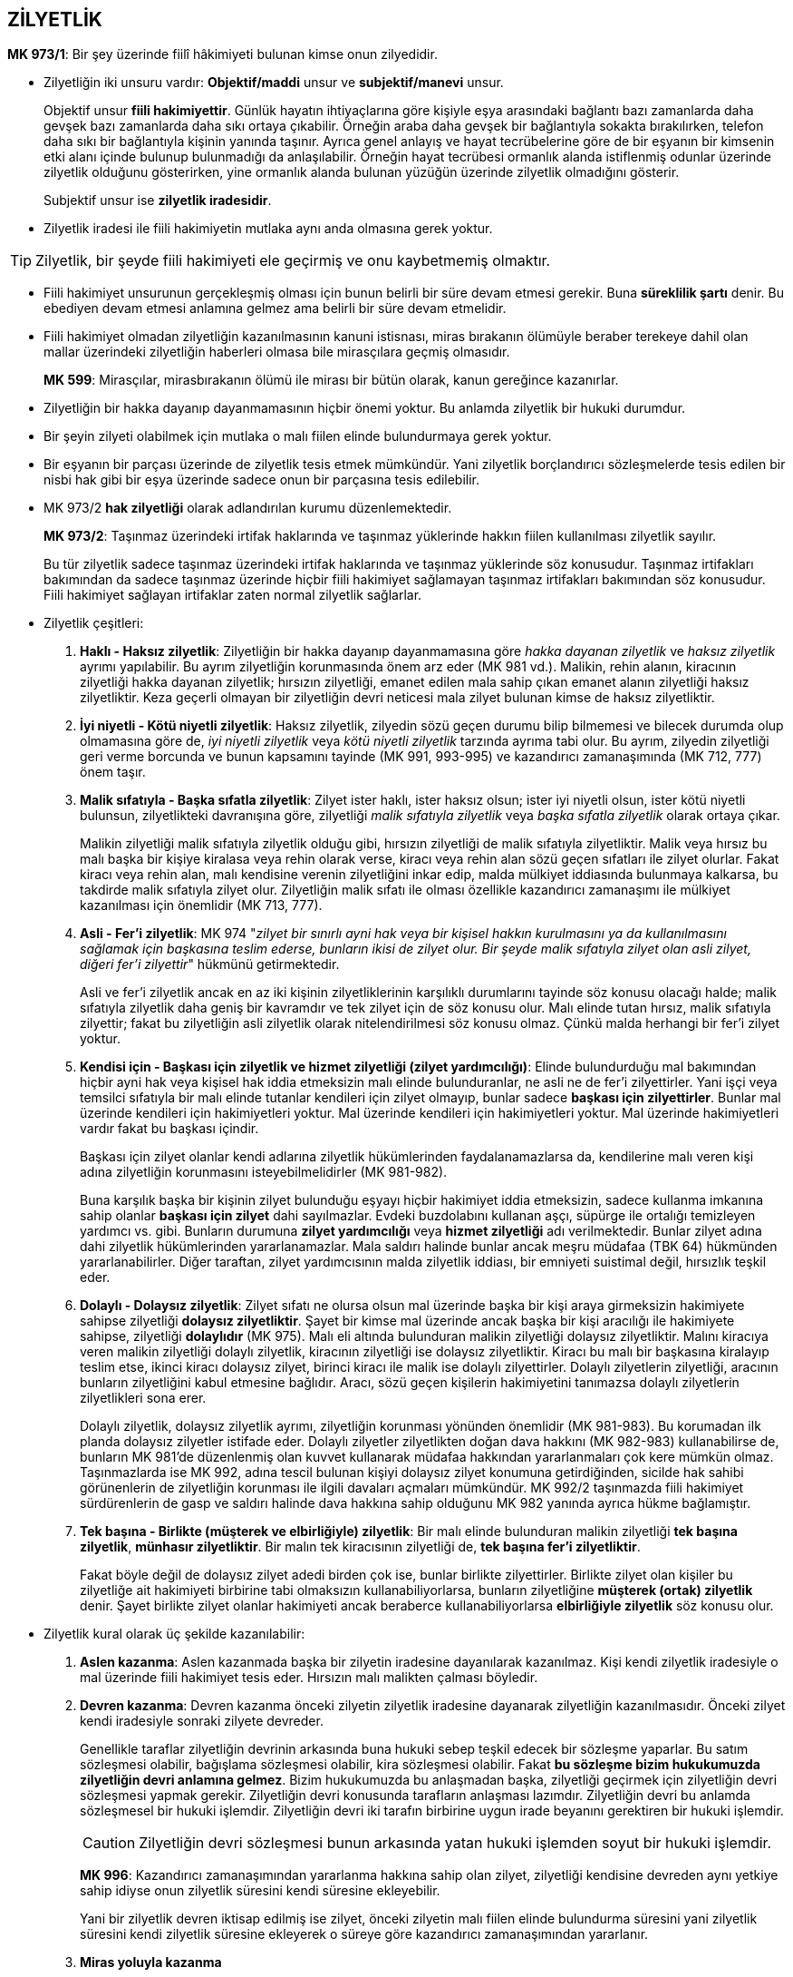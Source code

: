 :icons: font

== ZİLYETLİK

****
*MK 973/1*: Bir şey üzerinde fiilî hâkimiyeti bulunan kimse onun zilyedidir.
****

* Zilyetliğin iki unsuru vardır: *Objektif/maddi* unsur ve *subjektif/manevi*
unsur. 
+
Objektif unsur *fiili hakimiyettir*. Günlük hayatın ihtiyaçlarına göre kişiyle
eşya arasındaki bağlantı bazı zamanlarda daha gevşek bazı zamanlarda daha sıkı
ortaya çıkabilir. Örneğin araba daha gevşek bir bağlantıyla sokakta
bırakılırken, telefon daha sıkı bir bağlantıyla kişinin yanında taşınır. Ayrıca
genel anlayış ve hayat tecrübelerine göre de bir eşyanın bir kimsenin etki
alanı içinde bulunup bulunmadığı da anlaşılabilir. Örneğin hayat tecrübesi
ormanlık alanda istiflenmiş odunlar üzerinde zilyetlik olduğunu gösterirken,
yine ormanlık alanda bulunan yüzüğün üzerinde zilyetlik olmadığını gösterir.
+
Subjektif unsur ise *zilyetlik iradesidir*. 

* Zilyetlik iradesi ile fiili hakimiyetin mutlaka aynı anda olmasına gerek
  yoktur.

TIP: Zilyetlik, bir şeyde fiili hakimiyeti ele geçirmiş ve onu kaybetmemiş
olmaktır.

* Fiili hakimiyet unsurunun gerçekleşmiş olması için bunun belirli bir süre
  devam etmesi gerekir. Buna *süreklilik şartı* denir. Bu ebediyen devam etmesi
  anlamına gelmez ama belirli bir süre devam etmelidir.

* Fiili hakimiyet olmadan zilyetliğin kazanılmasının kanuni istisnası, miras
  bırakanın ölümüyle beraber terekeye dahil olan mallar üzerindeki zilyetliğin
  haberleri olmasa bile mirasçılara geçmiş olmasıdır.

+
****
*MK 599*: Mirasçılar, mirasbırakanın ölümü ile mirası bir bütün olarak, kanun
gereğince kazanırlar.
****

* Zilyetliğin bir hakka dayanıp dayanmamasının hiçbir önemi yoktur. Bu anlamda
  zilyetlik bir hukuki durumdur.

* Bir şeyin zilyeti olabilmek için mutlaka o malı fiilen elinde bulundurmaya
  gerek yoktur.

* Bir eşyanın bir parçası üzerinde de zilyetlik tesis etmek mümkündür. Yani
  zilyetlik borçlandırıcı sözleşmelerde tesis edilen bir nisbi hak gibi bir
  eşya üzerinde sadece onun bir parçasına tesis edilebilir.

* MK 973/2 *hak zilyetliği* olarak adlandırılan kurumu düzenlemektedir.
+
****
*MK 973/2*: Taşınmaz üzerindeki irtifak haklarında ve taşınmaz yüklerinde
hakkın fiilen kullanılması zilyetlik sayılır.
****
+
Bu tür zilyetlik sadece taşınmaz üzerindeki irtifak haklarında ve taşınmaz
yüklerinde söz konusudur. Taşınmaz irtifakları bakımından da sadece taşınmaz
üzerinde hiçbir fiili hakimiyet sağlamayan taşınmaz irtifakları bakımından söz
konusudur. Fiili hakimiyet sağlayan irtifaklar zaten normal zilyetlik
sağlarlar.

* Zilyetlik çeşitleri:

. *Haklı - Haksız zilyetlik*: Zilyetliğin bir hakka dayanıp dayanmamasına göre
_hakka dayanan zilyetlik_ ve _haksız zilyetlik_ ayrımı yapılabilir. Bu ayrım
zilyetliğin korunmasında önem arz eder (MK 981 vd.). Malikin, rehin alanın,
kiracının zilyetliği hakka dayanan zilyetlik; hırsızın zilyetliği, emanet
edilen mala sahip çıkan emanet alanın zilyetliği haksız zilyetliktir. Keza
geçerli olmayan bir zilyetliğin devri neticesi mala zilyet bulunan kimse de
haksız zilyetliktir.
. *İyi niyetli - Kötü niyetli zilyetlik*: Haksız zilyetlik, zilyedin sözü geçen
durumu bilip bilmemesi ve bilecek durumda olup olmamasına göre de, _iyi niyetli
zilyetlik_ veya _kötü niyetli zilyetlik_ tarzında ayrıma tabi olur. Bu ayrım,
zilyedin zilyetliği geri verme borcunda ve bunun kapsamını tayinde (MK 991,
993-995) ve kazandırıcı zamanaşımında (MK 712, 777) önem taşır.
. *Malik sıfatıyla - Başka sıfatla zilyetlik*: Zilyet ister haklı, ister haksız
olsun; ister iyi niyetli olsun, ister kötü niyetli bulunsun, zilyetlikteki
davranışına göre, zilyetliği _malik sıfatıyla zilyetlik_ veya _başka sıfatla
zilyetlik_ olarak ortaya çıkar.
+
Malikin zilyetliği malik sıfatıyla zilyetlik olduğu gibi, hırsızın zilyetliği
de malik sıfatıyla zilyetliktir. Malik veya hırsız bu malı başka bir kişiye
kiralasa veya rehin olarak verse, kiracı veya rehin alan sözü geçen sıfatları
ile zilyet olurlar. Fakat kiracı veya rehin alan, malı kendisine verenin
zilyetliğini inkar edip, malda mülkiyet iddiasında bulunmaya kalkarsa, bu
takdirde malik sıfatıyla zilyet olur. Zilyetliğin malik sıfatı ile olması
özellikle kazandırıcı zamanaşımı ile mülkiyet kazanılması için önemlidir (MK
713, 777).
. *Asli - Fer'i zilyetlik*: MK 974 "_zilyet bir sınırlı ayni hak veya bir
kişisel hakkın kurulmasını ya da kullanılmasını sağlamak için başkasına teslim
ederse, bunların ikisi de zilyet olur. Bir şeyde malik sıfatıyla zilyet olan
asli zilyet, diğeri fer'i zilyettir_" hükmünü getirmektedir.
+
Asli ve fer'i zilyetlik ancak en az iki kişinin zilyetliklerinin karşılıklı
durumlarını tayinde söz konusu olacağı halde; malik sıfatıyla zilyetlik daha
geniş bir kavramdır ve tek zilyet için de söz konusu olur. Malı elinde tutan
hırsız, malik sıfatıyla zilyettir; fakat bu zilyetliğin asli zilyetlik olarak
nitelendirilmesi söz konusu olmaz. Çünkü malda herhangi bir fer'i zilyet
yoktur.
. *Kendisi için - Başkası için zilyetlik ve hizmet zilyetliği (zilyet
yardımcılığı)*: Elinde bulundurduğu mal bakımından hiçbir ayni hak veya kişisel
hak iddia etmeksizin malı elinde bulunduranlar, ne asli ne de fer'i
zilyettirler. Yani işçi veya temsilci sıfatıyla bir malı elinde tutanlar
kendileri için zilyet olmayıp, bunlar sadece *başkası için zilyettirler*.
Bunlar mal üzerinde kendileri için hakimiyetleri yoktur. Mal üzerinde kendileri
için hakimiyetleri yoktur. Mal üzerinde hakimiyetleri vardır fakat bu başkası
içindir.
+
Başkası için zilyet olanlar kendi adlarına zilyetlik hükümlerinden
faydalanamazlarsa da, kendilerine malı veren kişi adına zilyetliğin korunmasını
isteyebilmelidirler (MK 981-982).
+
Buna karşılık başka bir kişinin zilyet bulunduğu eşyayı hiçbir hakimiyet iddia
etmeksizin, sadece kullanma imkanına sahip olanlar *başkası için zilyet* dahi
sayılmazlar. Evdeki buzdolabını kullanan aşçı, süpürge ile ortalığı temizleyen
yardımcı vs. gibi. Bunların durumuna *zilyet yardımcılığı* veya *hizmet
zilyetliği* adı verilmektedir. Bunlar zilyet adına dahi zilyetlik hükümlerinden
yararlanamazlar. Mala saldırı halinde bunlar ancak meşru müdafaa (TBK 64)
hükmünden yararlanabilirler. Diğer taraftan, zilyet yardımcısının malda
zilyetlik iddiası, bir emniyeti suistimal değil, hırsızlık teşkil eder.
. *Dolaylı - Dolaysız zilyetlik*: Zilyet sıfatı ne olursa olsun mal üzerinde
başka bir kişi araya girmeksizin hakimiyete sahipse zilyetliği *dolaysız
zilyetliktir*. Şayet bir kimse mal üzerinde ancak başka bir kişi aracılığı ile
hakimiyete sahipse, zilyetliği *dolaylıdır* (MK 975). Malı eli altında
bulunduran malikin zilyetliği dolaysız zilyetliktir. Malını kiracıya veren
malikin zilyetliği dolaylı zilyetlik, kiracının zilyetliği ise dolaysız
zilyetliktir. Kiracı bu malı bir başkasına kiralayıp teslim etse, ikinci kiracı
dolaysız zilyet, birinci kiracı ile malik ise dolaylı zilyettirler. Dolaylı
zilyetlerin zilyetliği, aracının bunların zilyetliğini kabul etmesine bağlıdır.
Aracı, sözü geçen kişilerin hakimiyetini tanımazsa dolaylı zilyetlerin
zilyetlikleri sona erer.
+
Dolaylı zilyetlik, dolaysız zilyetlik ayrımı, zilyetliğin korunması yönünden
önemlidir (MK 981-983). Bu korumadan ilk planda dolaysız zilyetler istifade
eder. Dolaylı zilyetler zilyetlikten doğan dava hakkını (MK 982-983)
kullanabilirse de, bunların MK 981'de düzenlenmiş olan kuvvet kullanarak
müdafaa hakkından yararlanmaları çok kere mümkün olmaz. Taşınmazlarda ise MK
992, adına tescil bulunan kişiyi dolaysız zilyet konumuna getirdiğinden,
sicilde hak sahibi görünenlerin de zilyetliğin korunması ile ilgili davaları
açmaları mümkündür. MK 992/2 taşınmazda fiili hakimiyet sürdürenlerin de gasp
ve saldırı halinde dava hakkına sahip olduğunu MK 982 yanında ayrıca hükme
bağlamıştır.
. *Tek başına - Birlikte (müşterek ve elbirliğiyle) zilyetlik*: Bir malı elinde
bulunduran malikin zilyetliği *tek başına zilyetlik*, *münhasır zilyetliktir*.
Bir malın tek kiracısının zilyetliği de, *tek başına fer'i zilyetliktir*.
+
Fakat böyle değil de dolaysız zilyet adedi birden çok ise, bunlar birlikte
zilyettirler. Birlikte zilyet olan kişiler bu zilyetliğe ait hakimiyeti
birbirine tabi olmaksızın kullanabiliyorlarsa, bunların zilyetliğine *müşterek
(ortak) zilyetlik* denir. Şayet birlikte zilyet olanlar hakimiyeti ancak
beraberce kullanabiliyorlarsa *elbirliğiyle zilyetlik* söz konusu olur.

* Zilyetlik kural olarak üç şekilde kazanılabilir:

. *Aslen kazanma*: Aslen kazanmada başka bir zilyetin iradesine dayanılarak
  kazanılmaz. Kişi kendi zilyetlik iradesiyle o mal üzerinde fiili hakimiyet
  tesis eder. Hırsızın malı malikten çalması böyledir.
. *Devren kazanma*: Devren kazanma önceki zilyetin zilyetlik iradesine
  dayanarak zilyetliğin kazanılmasıdır. Önceki zilyet kendi iradesiyle sonraki
  zilyete devreder.
+
Genellikle taraflar zilyetliğin devrinin arkasında buna hukuki sebep teşkil
edecek bir sözleşme yaparlar. Bu satım sözleşmesi olabilir, bağışlama
sözleşmesi olabilir, kira sözleşmesi olabilir. Fakat *bu sözleşme bizim
hukukumuzda zilyetliğin devri anlamına gelmez*. Bizim hukukumuzda bu anlaşmadan
başka, zilyetliği geçirmek için zilyetliğin devri sözleşmesi yapmak gerekir.
Zilyetliğin devri konusunda tarafların anlaşması lazımdır. Zilyetliğin devri bu
anlamda sözleşmesel bir hukuki işlemdir. Zilyetliğin devri iki tarafın
birbirine uygun irade beyanını gerektiren bir hukuki işlemdir.
+
CAUTION: Zilyetliğin devri sözleşmesi bunun arkasında yatan hukuki işlemden
soyut bir hukuki işlemdir.
+
****
*MK 996*: Kazandırıcı zamanaşımından yararlanma hakkına sahip olan zilyet,
zilyetliği kendisine devreden aynı yetkiye sahip idiyse onun zilyetlik süresini
kendi süresine ekleyebilir.
****
+
Yani bir zilyetlik devren iktisap edilmiş ise zilyet, önceki zilyetin malı
fiilen elinde bulundurma süresini yani zilyetlik süresini kendi zilyetlik
süresine ekleyerek o süreye göre kazandırıcı zamanaşımından yararlanır.
. *Miras yoluyla kazanma*

* Zilyetliğin devrinin *dolaysız* olarak ne şekilde yapılacağını düzenleyen
hüküm MK 977'dir.
+
****
*MK 977*: Zilyetlik, şeyin veya şey üzerinde hâkimiyeti sağlayacak araçların,
edinene teslimi veya edinenin önceki zilyedin rızasıyla şey üzerinde hâkimiyeti
kullanacak duruma gelmesi hâlinde devredilmiş olur.
****

* *Dolaysız* zilyet kılınması: 

. *Eşyanın teslimi*: Eşyanın, zilyetliğinin devralana geçirilmesi yoluyla devri
  yöntemidir. Satım ya da benzeri bir sözleşme yapılıp eşya teslim edilirken
  burada eşyanın teslimi zilyetliğin devri için yeterli görünse de burada yine
  de zilyetliğin devri sözleşmesinin de taraflar arasında yapılmış olması
  gerekir. Zilyetliğin devri ve eşyanın teslimi her konuda üst üste gelmiş gibi
  dursa da bunlar birbirinden ayrıdır.
. *Araçların teslimi*: Zilyetliğin devri, malın bizzat kendisinin teslimi
  yoluyla değil de onun kullanılmasını, fiili hakimiyetini sağlayacak araçların
  zilyetliği devralana teslimi ile de olabilir.
. *Zilyetlik sözleşmesi*: Buna *uzak elden teslim* de denmektedir. Şeyin fiilen
  tesliminin mümkün olmadığı veya gerekli görülmediği durumlarda teslim yerine
  tarafların zilyetliğin devredileceği konusunda anlaşmaları ile olur.
. *Kısa elden teslim*: Bu yol kanunda (MK 977) düzenlenmemiştir. Bu şekilde bir
  kişinin, zilyetlik sıfatının veya zilyetlik türünün değişmesi yoluyla, bir
  daha zilyetliği önceki zilyede geçirip tekrar kendisine geçirmeye gerek
  kalmaksızın dolaysız zilyet kılınmasıdır.

* *Dolaylı* zilyet kılınması:

. *Temsilci aracılığıyla zilyetliğin devri*: Öncelikle tabii ki malik ie
  temsilci arasında bir zilyetliğin devri sözleşmesi yapılmış olacak. İkinci
  olarak da, bu şekilde zilyetliğin kazanılabilmesi için temsil olunanla
  temsilci arasında geçerli bir temsil ilişkisi olması lazım. Bu temsil
  ilişkisi baştan kurulmuş da olabilir, böyle bir temsil ilişkisi olmamasına
  rağmen temsil olunan daha sonra icazet de verebilir. Aksi takdirde eğer
  temsil olunan herhangi bir temsil yetkisi vermemiş, sonradan icazet de
  vermemişse zilyetliği kim kazanmış olacaktır? Temsilcinin iradesine göre
  belirlenir: Temsilci zilyetliği kendi adına tutmaya karar verirse, malik
  sıfatıyla zilyet olur. Önceki zilyede iade etmeye karr verirse zilyetliği
  sona erer.
+
****
*MK 978*: Temsilciye yapılan teslim, temsil edilene yapılmış gibi zilyetliği
geçirir.
****
+
. *Hükmen teslim*: Bu halde öncelikle tarafların arasında zilyetliğin
  devredilmesinin hukuki sebebini oluşturan bir sözleşme yapılmış olmalıdır.
  Sonra zilyetliğin devri hususunda anlaşılmış olmalıdır. En son da özel bir
  hukuki sebebp dolayısıyla zilyetliğin halen devredende kalması hususunda
  anlaşılmış olmalıdır. Bunların üçü gerçekleştiği takdirde hükmen teslimden
  bahsedebiliriz. 
+
****
*MK 979/1*: Bir üçüncü kişi veya zilyetliği devreden, özel bir hukukî ilişkiye
dayanarak zilyet olmakta devam ederse zilyetlik, teslim gerçekleşmeksizin
kazanılmış olur.
****
+
Kural olarak her türlü zilyetlik hükmen teslim yoluyla devredilebilir. Ancak
bir durumda hükmen teslim yoluyla zilyetliğin devri mümkün değildir.
+
****
*MK 939*: (1) Kanunda öngörülen ayrık durumlar dışında taşınırlar, ancak
zilyetliğin alacaklıya devri suretiyle rehnedilebilir.

(3) Taşınır, fiilen yalnız rehnedenin hâkimiyetinde kaldığı sürece rehin hakkı
doğmaz.
****
+
****
*MK 766/1*: Bir taşınırın mülkiyetini nakleden kimse özel bir hukukî ilişkiye
dayanarak o şeyin zilyetliğini korursa, mülkiyet teslimsiz geçmiş olur. Ancak,
bu işlem üçüncü kişileri zarara sokmak veya taşınır rehni kurallarından
kurtulmak için yapılmışsa, mülkiyetin nakli sonuç doğurmaz.
****

. *Zilyetliğin havalesi*: Bir mal üçüncü bir kişide özel hukuki ilişki
  nedeniyle bulunuyorsa bunun zilyetliğini devredenle devralan aralarında
  anlaşarak devralana geçirebilirler. Bunun için üçüncü kişinin (dolaysız
  zilyet) rızası aranmaz. Ancak bu devrin dolaysız zilyet için hüküm doğurması
  devredenin yaptığı bildirimle olur. Bu bildirim yapılmasa bile devir üçüncü
  kişiler için hüküm doğuracaktır. Yapılacak bildirim şekle tabi değildir.
+
****
*MK 979/2*: Zilyetliğin bu yolla devri, zilyet olmakta devam eden üçüncü kişiye
karşı, ancak durumun devreden tarafından kendisine bildirildiği andan
başlayarak hüküm doğurur.
****
+
[NOTE]
====
Eğer ki taraflar, kanun koyucu devreden dediği için özellikle devreden, bunu
dolaysız zilyete bildirmemişse ama buna rağmen dolaysız zilyet tarafların kendi
aralarında zilyetliğin havalesi sözleşmesi yapıp zilyetliğin devredildiğini
başka bir yoldan kesin bir şekilde öğrenmişse ne olacak? 

Bir grup yazar, üçüncü kişi bu şekilde zilyetliğin havalesi yoluyla zilyetliğin
devredildiğini öğrenmiş ve buna rağmen bu havaleye aykırı şekilde davranmışsa,
burada MK 2 çerçevesinde dürüstlük kuralına aykırı davranmış olur, iyiniyetli
olmadığı için de üçüncü kişi bakımından ona ihbar edilmiş gibi hukuki sonuç
doğurur, demektedir.

Bunun dışında bir grup yazar da TBK 49/2 çerçevesinde bu havaleyi öğreniş ama
sırf devralana zarar verme kastıyla hareket edip malı eski malik devredene
teslim etmişse devralanın zararlarından sorumlu olur şeklinde görüş
bildirmektedir.
====
+
TIP: Zilyetliğin havalesi yoluyla sadece asli zilyetliğin geçirilmesi değil
fer'i zilyetliğin geçirilmesi de mümkündür.
+
Burada devredenin bildirimde bulunması gerekir. Ama eğer devreden tarafından
devralana bu konuda temsil yetkisi verilmişse devralan da devredenin temsilcisi
sıfatıyla üçüncü kişiye bildirimde bulunabilir. 
+
****
*MK 979/3*: Üçüncü kişi, zilyetliği devredene karşı ileri sürebileceği
sebeplerle şeyi edinene vermekten kaçınabilir.
****
+
Üçüncü kişinin bu zilyetliğin havalesinden haberi olmasa bile kanun koyucu iki
tarafın anlaşarak üçüncü kişinin durumunu ağırlaştırıcı sözleşme yapılmasının
önüne geçmiş ve burada üçüncü kişiyi korumuştur. Dolaysız zilyet üçüncü kişi,
devredene karşı sahip olduğu hakları devralana karşı da ileri sürebilir.
+
[NOTE]
====
Bu hüküm üçüncü kişi konumundaki zilyede şahsi haklar bakımından ekstra bir
koruma mı sağlıyor? 

MK 979/3 sadece *her iki tarafın hakkının da ayni* veya *her iki tarafın
hakkının da şahsi* olduğu ya da üçüncü kişi konumundaki zilyedin hakkının ayni,
devralanın hakkının şahsi olduğu durumlarda geçerlidir.

CAUTION: Kanunumuzda zilyetlik, bir hakkı ayni hakka dönüştürme veya etkisini
kuvvetlendirme gibi bir etki doğurmaz.
====
. *Emtiayı temsil eden senetlerin teslimi*: Umumi mağaza veya taşıyıcıya
  bırakılmış malları temsil etmek üzere verilen _emtiayı temsil eden kıymetli
  evrak_ çeşitli şekillerde olabilir: Malın mülkiyetini temsil etmek üzere
  düzenlenen kıymetli evrak *makbuz senedi*, rehin hakkı tesis etmek üzere
  düzenlenen kıymetli evrak ise *varanttır*. Malik bu malların mülkiyetini
  geçirmek üzere zilyetliğini devretmek istediği zaman, malları teslim
  etmeksizin zilyetliği geçirmek isterse bu kıymetli evrakı devralana vererek
  zilyetliği devretmiş olur.
+
****
*MK 980/1*: Bir taşıyıcıya veya umumî mağazaya bırakılmış emtiayı temsil eden
kıymetli evrakın teslimi, emtianın teslimi gibi sonuç doğurur.
****
+
TIP: Burada da aslında zilyetliğin havalesinin özel bir görünüm biçimi vardır.
Ancak zilyetliğin havalesinden farklı olarak bu teslimin taşıyıcı veya umumi
mağaza için de hüküm ifade etmesi için ayrıca onlara bildirimde bulunulmasına
gerek yoktur.
+
****
*MK 980/2*: Kıymetli evrakı iyiniyetle teslim alan kimse ile emtiayı iyiniyetle
teslim alan kimse arasında uyuşmazlık çıkarsa emtiayı teslim alan tercih
olunur.
****

* Medeni kanuna göre zilyetliğin korunması iki şekilde olabilir: *Zilyedin
  kuvvet kullanma imkanı* veya *zilyetlik davaları*.

* *Zilyedin kuvvet kullanma yetkisi* MK 981'de düzenlenmiştir.
+
****
*MK 981/1*: Zilyet, her türlü gasp veya saldırıyı kuvvet kullanarak
defedebilir.
****

* Gasp ve saldırının nitelikleri farklıdır. Bunu tespit etmek önemlidir. Gasp
halinde açılacak dava MK 982'de, saldırı halinde açılacak dava MK 983'te ayrı
ayrı düzenlenmiştir.
+
*Gasp*, mevcut zilyedin rızası bulunmaksızın zilyetliğin ele geçirilmesini;
*saldırı* ise, zilyetliğin fiili hakimiyetine ve icrasına engel olunmasını
ifade eder.
+
Fakat savunma hakkı bakımından kanun koyucu MK 981'de her iki durumda da
zilyedin kuvvet kullanabileceğinden bahsetmiştir.

* MK 981/2'de zilyetliğin kuvvet kullanılarak korunması imkanı hem taşınırlar
  bakımından hem de taşınmazlar bakımından kabul edilmiştir. Yine kuvvet
  kullanma imkanı her türlü zilyetlik bakımından öngörülmüştür.

* *Hırsız dahi gerçek malike karşı zilyetliği koruma yollarına başvurabilir*.

* Bu şekilde kuvvet kullanma hakkının olabilmesi için bu kuvvetin ya eylem
  sırasında veya kaçarken yakalanın elinden malı alarak kullanılması gerekir.
+
****
*MK 981/2*: Zilyet, rızası dışında kendisinden alınan şeyi taşınmazlarda el
koyanı kovarak, taşınırlarda ise eylem sırasında veya kaçarken yakalananın
elinden alarak zilyetliğini koruyabilir. Ancak, zilyet durumun haklı
göstermediği derecede kuvvet kullanmaktan kaçınmak zorundadır.
****
+
Eylem bitmiş ve aradan zaman geçmişse artık bu imkanın kullanılması söz
konusu değildir.

* Gasp halinde dava kural olarak gasp edilen zilyetlik konusu şeyin geri
  verilmesini ve zararın giderilmesine yönelik açılır.
+
****
*MK 982*: (1) Başkasının zilyet bulunduğu bir şeyi gasbeden kimse, o şey
üzerinde üstün bir hakka sahip olduğunu iddia etse bile onu geri vermekle
yükümlüdür.

(2) Davalı, o şeyi davacıdan geri almasını gerektirecek üstün bir hakka sahip
olduğunu derhâl ispat ederse onu geri vermekten kaçınabilir.

(3) Dava, şeyin geri verilmesine ve zararın giderilmesine yönelik olur.
****
+
CAUTION: Malın iadesindeki dava herhangi bir hakka dayanmak zorunda olmadan
açılabilen bir davadır.
+
Davalı o şeyi davacıdan geri almasını gerektirecek üstün bir hakka sahip
olduğunu derhal ispat ederse o malı vermekten kaçınabilir. Ancak bu sınırlı bir
korumadır. Çünkü burada uzun uzadıya gerçek hak sahibinin araştırılması söz
konusu değildir. Eğer davalı kanıt bulamaz veya kanıt sunmak için mahkemeden
süre isterse malı geri vermek zorundadır. *Bu şekilde bir karar mal üzerindeki
hak durumu bakımından kesin hüküm teşkil etmez*. Gerçek hak sahibi, mülkiyet
hakkını ispat ederek malı geri alabilir, ama bu dava içinde değil. *Gasp halinde
malın iadesi davası saf olarak zilyetliği koruyan bir davadır*.
+
Davalı açısından kusur aranmaz, kusursuz da olsa malı iade etmek zorundadır.
Ancak davalıdan gasp dolayısıyla zararlarının tazmininin istenebilmesi için
davalının kusurlu olması şarttır.
+
WARNING: İade için kusur şart değildir ama zararın tazmini için kusur ve
tazminat bakımından gerekli olan diğer bütün unsurlar da şarttır.
+
Gasp halinde davayı asli zilyet de fer'i zilyet de, dolaylı zilyet de dolaysız
zilyet de açabilir. 
+
CAUTION: Dolaysız zilyet ve dolaylı zilyet varsa ve dolaylı zilyet iade davası
açıyorsa malın iadesi *ancak dolaysız zilyede* istenebilir.
+
Fer'i zilyet, asli zilyedin mülkiyet hakkını tanımadığı an onun zilyetliğini
gasp etmiş olur. Dolayısıyla asli zilyet bu durumda fer'i zilyede karşı iade
davası açabilir.

* Saldırı halinde dava saldırının sona erdirilmesine, sebebinin önlenmesine ve
  zararın giderilmesine yönelik açılır.
+
****
*MK 983*: (1) Saldırıda bulunan, şey üzerinde bir hak iddia etse bile;
zilyetliği saldırıya uğrayan, ona kariı dava açabilir.

(2) Dava, saldırının sona erdirilmesine, sebebinin önlenmesine ve zararın
giderilmesine yönelik olur.
****
+
*Saldırının sona erdirilmesi* zilyetliğin istenilen şekilde kullanılmasına
engel olan durumların ortadan kaldırılmasıdır.

TIP: MK 982 ve MK 983 arasındaki en önemli fark, davalının gasp halinde üstün
hakkını derhal ispat etmesi durumunda onu geri vermekten kaçınabilmesine
karşılık, saldırıya karşı açılacak davada davalı böyle bir üstün hakkını ispat
etse bile yine de o saldırıya son vermek zorunda olmasıdır.

* MK 982 ve MK 983'deki dava hakları kısa hak düşürücü süreye tabi tutulmuştur. 
+
****
*MK 984*: Gasp ve saldırıdan dolayı dava hakkı, zilyedin fiili ve failini
öğrenmesinden başlayarak iki ay ve her hâlde fiilin üzerinden bir yıl geçmekle
düşer.
****
+
CAUTION: Tazminat davası her zaman genel hükümlere tabidir. Dolayısıyla gasp
veya saldırıdan dolayı uğranan zararların tazmini için açılacak tazminat davası
haksız fiil zamanaşımı sürelerine (TBK 72) tabidir.
+
Bu davalar sulh mahkemelerinde açılır ve basit yargılama usulünde görülür.

* Bir mal üzerinde zilyetliğe sahip olan kimsenin o mal üzerinde sahip olduğunu
  iddia ettiği hakka zilyetliği karine teşkil eder.
+
****
*MK 985*: (1) Taşınırın zilyedi onun maliki sayılır.

(2) Önceki zilyetler de zilyetlikleri süresince o taşınırın maliki sayılırlar.
****
+
MK 985/2 önceki zilyedin şimdiki zilyede açtığı bir davada önceki zilyetliğine
dayanabilmesini sağlar. Yine malı kendi rızasıyla devretmişse kendi zilyetliği
boyunca mala gelen zararlar dolayısıyla artık kendi zilyetliği bitmiş olsa bile
üçüncü kişilere açabileceği davalarda üstün hakkını ispat etmesine yöneliktir.

* Kanunda sınırlı ayni hak sahipleri veya kişisel hak sahipleri bakımından da
  malı iyiniyetle aldıkları kişinin mülkiyet karinesine dayanabilme imkanı
  getirilmiştir.
+
****
*MK 986*: (1) Bir taşınıra malik olma iradesi bulunmaksızın zilyet olan kimse,
taşınırı kendisinden iyiniyetle aldığı kişinin mülkiyet karinesine dayanabilir.

(2) Taşınıra bir sınırlı aynî hak veya kişisel hak iddiasıyla zilyet bulunan
kimsenin iddia ettiği hakkın varlığı karine olarak kabul edilir. Ancak, zilyet
bu karineyi şeyi kendisine vermiş olan kişiye karşı ileri süremez.
****
+
Fer'i zilyetlerin de iddia ettikleri hakkın varlığı zilyetlikleri dolayısıyla
karine olarak kabul edilir. Ancak bu üstün hak karinesi şeyi aldıkları kişiye
karşı ileri sürülemez, sadece üçüncü kişilere karşı ileri sürülebilir. Şeyi
aldıkları kişiye karşı MK 6 ve HMK 190 çerçevesinde hak sahipliklerini ispat
ile yükümlüdürler.
+
Sınırlı ayni hak sahibi ve kişisel hak sahibi, malı kendisine verenin mülkiyet
hakkı karinesine dayandıkları sürece bu malı üçüncü kişilere vermekten
kaçınabilirler.
+
[NOTE]
====
Sınırlı ayni hak sahibi ve kişisel hak sahibinin malı kendilerine verenin
mülkiyet hakkı karinesine dayanmadan kendi hak karinelerine dayanarak malı
üçüncü kişilere vermekten kaçınma imkanı var mıdır?

Sınırlı ayni hak sahibi, kendi sınırlı ayni hak karinesini ileri sürerek malı
üçüncü kişiye vermekten kaçınabilir. Fakat kişisel hak sahibi, kendi hak
karinesine dayanarak malı üçüncü kişilere vermekten kaçınamaz.

CAUTION: *ZİLYETLİK HAKKIN NİTELİĞİNİ DEĞİŞTİRMEZ, ONA AYNİ BİR ETKİ SAĞLAMAZ.*
====
+
[TIP]
====
Kiracılık hakkında istisnai bir hüküm vardır. Mal el değiştirirse üçüncü
kişi kanun gereği kendiliğinden sözleşmenin tarafı haline gelir, dolayısıyla
sözleşme ile bağlı olacağından artık kiracı kişisel hakkını üçüncü
kişiye karşı ileri sürebilir.

****
*TBK 310*: Sözleşmenin kurulmasından sonra kiralanan herhangi bir sebeple el
değiştirirse, yeni malik kira sözleşmesinin tarafı olur.

*TBK 311*: Sözleşmenin kurulmasından sonra üçüncü bir kişi, kiralanan üzerinde
kiracının hakkını etkileyen bir ayni hak sahibi olursa, kiralananın el
değiştirmesiyle ilgili hükümler kıyas yoluyla uygulanır.
****
====

* İki zilyet karşı karşıya ise halihazırdaki zilyet tercih edilir.
+
****
*MK 987*: (1) Bir taşınırın zilyedi, kendisine karşı açılan her davada üstün
hakka sahip olduğu karinesine dayanabilir.

(2) Gasp veya saldırıya ilişkin hükümler saklıdır.
****
+
Sadece gasp halinde davalı üstün hak karinesine dayanamaz, ancak mal üzerinde
onu davacıdan geri almasını gerektirecek üstün hakkını ispat ederek iade
etmekten kurtulabilir.

* *Taşınır davası*, zilyetliği iradesi dışında sona ermiş olan zilyede tanınan
  bir dava hakkıdır. Bu zilyet asli zilyet olabileceği gibi fer'i zilyet de
  olabilir. Dolaysız zilyetler de bu davayı açabileceği gibi, dolaylı zilyetler
  de açabilir. Ancak dolaylı zilyet bu davayı açarsa malın iadesinde o malın
  kendisine değil dolaysız zilyede iadesini talep eder.

CAUTION: Taşınır davası açılabilmesi için zilyetliğin irade dışında sona
erdirilmiş olması gerekmektedir.

[NOTE]
====
Kiracı malı elinde tutarken kira sözleşmesi sona ermeden önce malik kiracının
elindeki malı gasp etse, kiracı maliğe karşı zilyetlikten doğan üstün hak
karinesine dayalı olarak taşınır davası açabilir mi?

Kişisel hak iddiasıyla zilyet bulunan kimsenin iddia ettiği hakkının varlığı
karine olarak kabul edilir. *Ancak zilyet bu karineyi şeyi kendisine vermiş
olan kişiye karşı ileri süremez.* 

Kiracı, maliğe karşı kiracı sıfatıyla zilyet olduğunu ve bundan dolayı üstün
hak karinesinin geçerli olduğunu ileri süremez. Böyle bir durumda ancak
zilyetliğine karşı yapılan gasp davası açabilir. Veya taraflar arasındaki
sözleşmeden doğan hakkını ispatlayacak şekilde bir sözleşmeye aykırılık davası
açabilir. Sözleşme çerçevesinde malın iadesini isteyebilir.

Buna karşılık burada kiracı değil de sınırlı ayni hak sahibi rehin alan
olsaydı, rehin alan malı sınırlı ayni hakkına dayanarak geri isteyebilirdi.
Ancak malı kendisine veren kişiye karşı üstün hak karinesini ileri
süremeyeceğinden sınırlı ayni hakkını ispatlamak zorunda kalırdı.

Ancak kiracı da rehin alan da hak karinelerine hırsıza karşı dayanabilirler.
Rehin alan zaten her zaman sınırlı ayni hakkını ispat edip üçüncü kişilere
karşı dava açabilir. Kiracı ise burada ancak zilyetliğe dayanabilir.
Zilyetliğe karşı gasp davası açabilir veya zilyetlikten doğan hak karinesine
dayanarak taşınır davası açabilir. *Ama ayni hak sahibi olmadığı için üçüncü
kişilere ayni hakka dayalı dava açamaz. Ne zilyetlik ne de zilyetliğe dayalı
hak karinesi bir hakkın niteliğini değiştirmez ve ona ayni hak etkisi vermez ya
da onu etkisi kuvvetlendirilmiş nisbi hak haline sokmaz. Dolayısıyla kiracı
sanki ayni hak sahibiymiş gibi üçüncü kişilere karşu bu karineyi ileri süremez.*

Malik taşınmazı bir üçüncü kişiye satarsa rehin alan ve kiracı nasıl ki üstün
hak karinelerini şeyi kendilerine vermiş olan kişiye karşı ileri süremiyorlarsa
o şeyi maliğin rızasıyla devralmış kişiye karşı de üstün hak karinelerini
ileri süremezler. Ancak yine üstün hak karinesini ileri süremiyor oluşu rehin
alanın sınırlı ayni hakkını ispatlayarak satın alan üçüncü kişiye karşı ileri
süremeyeceği anlamına gelmez. Kiracı ise üstün hakkını satın alan üçüncü kişiye
karşı ileri süremez zira  bu üçüncü kişi maliğin yerine geçmiştir. Kiracılık
hakkı da üçüncü kişilere karşı ileri sürülebilecek bir ayni hak sağlamadığı
için de kiracılıktan doğan hakkını da ileri süremyecektir. Bu durumda kiracı
ancak taraflar arasındaki sözleşme TBK 310 gereği yeni maliki de bağladığı
ölçüde kişisel hakkını bu yeni malike karşı ileri sürebilir.
====

* Önceki zilyedin hak karinesine dayalı olarak taşınır davası sonucu malın
  iadesini sağlayabilmesi için iki husustan birini ispat etmesi gerekir.

. *Halihazırdaki zilyedin iyiniyetli olmadığının ispatı*
+
****
*MK 991*: (1) Bir taşınırın zilyetliğini iyiniyetle edinmemiş olan kimseye
karşı önceki zilyet, her zaman taşınır davası açabilir.

(2) Eğer önceki zilyet de, zilyetliği iyiniyetle edinmemiş ise sonraki zilyede
karşı taşınır davası açamaz.
****
+
*İki tane kötü niyetli zilyet varsa halihazırdaki zilyet tercih edilir.*
. *Zilyetliğin iradesi dışında sona erdiği + malın iradesi dışında elinden
  çıktığı*
+
****
*MK 989*: Taşınırı çalınan, kaybolan ya da iradesi dışında başka herhangi bir
şekilde elinden çıkan zilyet, o şeyi elinde bulunduran herkese karşı beş yıl
içinde taşınır davası açabilir.
****
+
CAUTION: Burada sadece zilyetliğin iradesi dışında sona erdiğini değil, aynı
zamanda malın da iradesi dışında elden çıktığını ispat etmek zorundadır.
+
Kiracı, rehin alan, taşıyıcı, tamirci gibi malikin kendi rızasıyla malı
bıraktığı emin sıfatıyla zilyetten iyiniyetli üçüncü kişilerin kazanımı
korunur. Malik bunlara karşı taşınır davası açamaz. Burada malikin yapabileceği
tek şey aralarındaki ilişkiye aykırı davranmış olmaları nedeniyle kiracı, rehin
alan, taşıyıcı veya tamirciye karşı sözleşmeden doğan tazminat davası açmaktır.
+
****
*MK 988*: Bir taşınırın emin sıfatıyla zilyedinden o şey üzerinde iyiniyetle
mülkiyet veya sınırlı aynî hak edinen kimsenin edinimi, zilyedin bu tür
tasarruflarda bulunma yetkisi olmasa bile korunur.
****

* Taşınır davası açan kişi öncelikle önceki zilyet olduğunu ispat etmelidir.
  Sonra taşınır davasının olmazsa olmazı olan zilyetliğin iradesi dışında
  elinden çıktığını ispat edecektir. Bunun dışında ya zilyetliği elinde
  bulunduran halihazırdaki zilyedin kötü niyetli olduğunu ispat edecek, bunu
  ispat edemiyorsa sadece zilyetliğin iradesi dışında elinden çıktığını değil
  aynı zamanda malın da iradesi dışında elinden çıktığını ispat edecektir.

* Malik malı kiracıya veya rehin alana malı rızasıyla vermiş olsa dahi onların
  elinden iradeleri dışında çıkınca malikin de iradesi dışında çıkmış sayılır.

* *Mal zilyedinin elinden bir defa rızası dışında çıkmışsa hep rıza dışında
  çıkmış sayılır.*

* Bir kere malı rızası dışında elinden çıkan malik malı elinde bulunduran
  herkese karşı MK 989/1 uyarınca taşınır davası açabilir. Ancak kanun koyucu
  bu imkanı üç bakımdan sınırlandırmıştır.

. *Para ve hamile yazılı senetler* malikin iradesi dışında çıkmış olsa bile
  bunları edinen *iyiniyetli* üçüncü kişilere karşı taşınır davası açılamaz.
+
****
*MK 990*: Zilyet, iradesi dışında elinden çıkmış olsa bile, para ve hamile
yazılı senetleri iyiniyetle edinmiş olan kimseye karşı taşınır davası açamaz.
****
. *Beş yıllık hak düşürücü süre* sonunda *iyiniyetli* zilyetlere karşı dava
  açılamaz. Bu beş yıllık hak düşürücü süre malın rıza dışında elden çıkması
  anından itibaren işlemeye başlayacaktır.
. Üçüncü kişi bu malı *açık artırmadan veya pazardan ya da benzeri eşya satan
  yerlerden iyiniyetle* edinmişse, taşınır davası ancak *ödenen bedelin geri
  verilmesi koşuluyla* açılabilir.
+
****
*MK 989/2*: Bu taşınır, açık artırmadan veya pazardan ya da benzeri eşya
satanlardan iyiniyetle edinilmiş ise; iyiniyetli birinci ve sonraki edinenlere
karşı taşınır davası, ancak ödenen bedelin geri verilmesi koşuluyla açılabilir.
****
+
Bu bedelin ödenmesini isteme sadece bir def'i oluşturur. Bu bedel ödenmediği
sürece malı iadeden kaçınılabilir. Mal rızası dışında elinde çıkmış kişi bedeli
ödedikten sonra malı zilyedin rızası dışında alan kişiye rücu edebilir, aynı
şekilde malı iade ederken bu bedeli istemeyen iyiniyetli üçüncü kişi daha sonra
malı aldığı kişiden bu bedeli isteyebilir.

* Malik malı rızasıyla vermiş olmasına rağmen burada bir hata hali söz
  konusuysa rıza dışında elinden çıkmış sayılmaz. Zira malik kendi hatasının
  sonuçlarına katlanmak zorundadır. Ancak tehdit veya aldatma hali söz
  konusuysa rıza dışı elden çıkmış sayılır.

* Taşınmazlarda hak karinesinden sadece tapu sicilinde malik olarak kayıtlı
kimse yararlanabilir. Yine sınırlı ayni hak sahibi de kendi haklarına dayalı
olarak hak karinesinden yararlanabilir.
+
[caption=""]
.Taşınmazlarda karine
====
*MK 992/1*: Tapuya kayıtlı taşınmazlarda, hak karinesinden ve zilyetlikten
doğan dava açma hakkından yalnız adına tescil bulunan kimse yararlanır.
====
+
Gasp ve saldırı davalarından ayni hak sahibi olmayan ama fiilen taşınmazları
kullanan örneğin kiracı da yararlanabilir.
+
====
*MK 992/2*: Bununla birlikte taşınmaz üzerinde fiilî hâkimiyeti bulunan kimse,
gasp veya saldırı sebebiyle dava açabilir.
====

* Taşınır veya istihkak davası sonucu malı geri vermekle yükümlü olan
*iyiniyetli* zilyet, şeyi karineyle mevcut hakkına uygun şekilde kullanmış ise
geri vermekle yükümlü olduğu kişiye karşı herhangi bir tazminat ödemek zorunda
değildir.
+
====
*MK 993*: (1) İyiniyetle zilyedi bulunduğu şeyi, karineyle mevcut hakkına uygun
şekilde kullanan veya ondan yararlanan zilyet, o şeyi geri vermekle yükümlü
olduğu kimseye karşı bu yüzden herhangi bir tazminat ödemek zorunda değildir.

(2) İyiniyetli zilyet, şeyin kaybedilmesinden, yok olmasından veya hasara
uğramasından sorumlu olmaz.
====
+
[NOTE]
====
Malik ile kiracı arasındaki kira sözleşmesi sona erdikten sonra kiracının
malike kiraya konu olan şeyi iade etme borcu doğar. Bu durumda MK 993 vd.
hükümleri uygulanacak mıdır?

*Hayır*, zira taraflar arasında bir sözleşme ilişkisi olduğundan o sözleşme
ilişkisinin sona ermesinden doğan iade talepleri sözleşme çerçevesinde
incelenir ve iade de buna göre yapılır. 

Fakat kira sözleşmesi çerçevesinde mal kiracıya teslim edildikten sonra
sözleşmenin geçersiz olduğu ortaya çıkarsa bu durumda zilyetliğin iadesi
hükümleri çerçevesinde malın iadesi söz konusu olacaktır.

Sözleşme bir irade sakatlığı sebebiyle geçersizse korkutma, aldatma ve yanılma
sebepleri arasında ayrım yapılır. Sözleşme hata sebebiyle iptal edildiyse kişi
kendi hatasının sonuçlarına katlanmak zorunda olduğundan zilyetliğin iadesine
ilişkin hükümler uygulanmaz. Fakat aldatma ve korkutma sonucunda bir sözleşme
iptal edildiyse ve o sözleşme çerçevesinde zilyetlik geçirildiyse malın iadesi
için zilyetliğin iadesi hükümleri uygulanacaktır.
====
+
[TIP]
====
Bir kişi başlangıçta iyiniyetliyken sonradan kötü niyetli olursa ne olacaktır?

Bu durumda eğer ki kişinin malı elde ettiği ilk anda iyiniyetli olması onun bir
hak iktisap etmesine yaramıyorsa (örneğin MK 988 uyarınca emin sıfatıyla
zilyetten iyiniyetle kazanmışsa o anda iyiniyetli olması hak iktisabı
bakımından yeterlidir) kişinin iyiniyetli olduğu süre boyunca iyiniyetli
zilyedin iade hükümleri uygulanacaktır. Kötü niyetli olduğu andan itibaren ise
iyiniyetli olmayan zilyedin iade hükümleri uygulanır. 

İyiniyetli olduğu dönem için MK 993-994, kötü niyetli olduğu dönem için MK 995
uygulanacaktır.
====
+
İyiniyetli zilyedin ilk yükümlülüğü malı geri vermektir. Dolayısıyla taşınırlar
bakımından öncelikle taşınırın iadesi gerekir. Ancak MK 993/2 ile taşınırın
iadesi için iyiniyetli zilyedin iade yükümlülüğü sınırlandırılmıştır. Buna göre
mevcut hak karinesine uygun olarak malı tüketme hakkı bulunan zilyet malı
kaybetmiş, yok etmiş ve hasara uğratmış ise bundan sorumlu olmayacaktır. Elinde
şey ne durumdaysa zilyetliği de yine o durumda iade edecektir.
+
Şey eğer üçüncü kişiye devredilmişse iyiniyetli zilyet eline geçen ikame
değerle sorumlu olacaktır. Ama burada da malın tam olarak birebir piyasa değeri
istenmeyecek sebepsiz zenginleşme hükümleri çerçevesinde elinde ne kaldıysa
sadece onu iade edecektir.
+
MK 993 hükümleri sadece taşınır davası, istihkak davası veya sınırlı ayni hakka
dayalı davalar açılmışsa söz konusu olacaktır.
+
CAUTION: Gasp sebebiyle iade davası açılmış ise zilyetlik hükümleri uygulanmaz
zira gasp davasında hak tartışmasına girilmez. 

* MK 994 uyarınca iyiniyetli zilyet yaptığı *zorunlu* ve *yararlı* masraflar
için karşı taraftan belirli miktarda tazminat talep edebilecektir.
+
====
*MK 994*: (1) İyiniyetli zilyet, geri vermeyi isteyen kimseden şey için yapmış
olduğu zorunlu ve yararlı giderleri tazmin etmesini isteyebilir ve bu tazminat
ödeninceye kadar şeyi geri vermekten kaçınabilir.

(2) İyiniyetli zilyet, diğer giderler için tazminat isteyemez. Ancak, şeyin
geri verilmesinden önce kendisine bu giderler için bir tazminat önerilmezse,
kendisi tarafından o şeyle birleştirilen ve zararsızca ayrılması mümkün bulunan
eklemeleri o şeyi geri vermeden önce ayırıp alabilir.

(3) Zilyedin elde ettiği ürünler, yaptığı giderler sebebiyle doğan alacaklarına
mahsup edilir.
====

* İyiniyetli olmayan zilyedin iade borcu MK 995'te düzenlenmiştir.
+
====
*MK 995*: (1) İyiniyetli olmayan zilyet, geri vermekle yükümlü olduğu şeyi
haksız alıkoymuş olması yüzünden hak sahibine verdiği zararlar ve elde ettiği
veya elde etmeyi ihmal eylediği ürünler karşılığında tazminat ödemek
zorundadır.

(2) İyiniyetli olmayan zilyet, yaptığı giderlerden ancak hak sahibi için de
zorunlu olanların tazmin edilmesini isteyebilir.

(3) İyiniyetli olmayan zilyet, şeyi kime geri vereceğini bilmediği sürece ancak
kusuruyla verdiği zararlardan sorumlu olur.
====
+
İyiniyetli olmayan zilyedin malı kullandığı için de bir tazminat ödemek zorunda
olduğu kural olarak kabul edilir. Buna *ecrimisil* denilmektedir.
+
Ecrimisilin hukuki niteliği tartışmalıdır. Doktrindeki bazı yazarlar haksız
zilyedin elde etmeyi ihmal ettiği değerler kapsamında dikkate alınacağını, bazı
yazarlar gerçek olmayan vekaletsiz iş görme hükümleri çerçevesinde talep
edilebileceğini, kimi yazarlar ise sebepsiz zenginleşme hükümleri çerçevesinde
değerlendirileceğini savunmaktadırlar. 
+
.Yargıtay'ın İçtihadı Birleştirme Kararları
****

[caption=""]
.09.12.1931 gün ve 23/44 sayılı İBK
====
Ecrimisil tazminatının haksız fiil niteliği taşımadığı dolayısıyla haksız fiil
zamanaşımı süresine tabi olmadığı belirtilmiştir.
====

[caption=""]
.25.05.1938 gün ve 29/10 sayılı İBK
====
Ecrimisil tazminatının niteliğini kira bedeline benzetmiş ve ecrimisil
davalarında TBK 126 gereğince beş senelik zamanaşımının uygulanacağı
belirtmiştir.
====

[caption=""]
.08.03.1950 gün ve 22/4 sayılı İBK
====
Bu karar ile 25.05.1938'teki kararda belirtilen görüşten dönülmüş, fuzuli
işgalin kiraya benzetilemeyeceğini, bunun bir haksız fiil sayılması gerektiğini
ve bu sebeple ancak bir zarar meydana gelirse tazmin ettirilebileceği kabul
edilmiştir. Bu karar göre bir kimsenin kiraya vermediği ve vermeyeceği bir
taşınmazı diğer bir kimse işgal eder ve kullanırsa, ortada bir zarar
olmadığından hareketle tazmini de gerekmeyecektir.
====

[caption=""]
.04.06.1958 gün ve 15/6 sayılı İBK
====
Bu karar ile ecrimisil davalarının hem gerçek olmayan vekaletsiz iş görme hem
de haksız zilyedin iadesi hükümlerine tabi olacağı belirtilmiş ve 10 yıllık
zamanaşımı süresinin uygulanacağına karar verilmiştir.
====

Yargıtay bugün de 1950 tarihli içtihadı birleştirme kararına uygun olarak
ecrimisil tazminatını haksız fiil çerçevesinde değerlendiriyor.
****
+
İyiniyetli olmayan zilyet MK 995/2 uyarınca *sadece zorunlu giderleri*
isteyebilecektir. Ayrıca zorunlu giderlerin araştırması haksız zilyede göre
değil hak sahibi olan ve iade talep eden malike göre yapılır.
+
İyiniyetli olmayan zilyet, haklı zilyedin kim olduğunu bilmediği sürece *ancak
kusuruyla verdiği zararlardan* sorumlu olacaktır. Bu hal dışında bütün
zararlardan kusursuz sorumludur.
+
CAUTION: Kusursuz sorumluluk verdiği bütün zararlardan sorumlu olduğu anlamına
gelmez. Haksız fiilin diğer bütün şartları gerçekleşmiş olduğu takdirde kusurun
aranmayacağı anlamına gelir.
